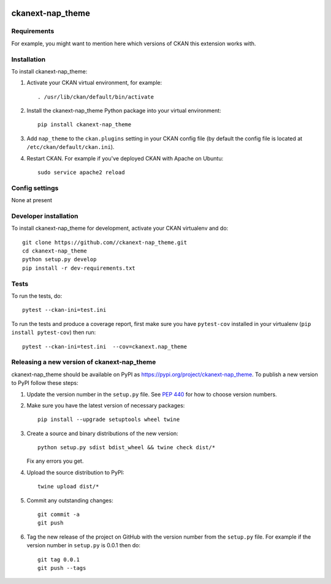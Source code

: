 .. You should enable this project on travis-ci.org and coveralls.io to make
   these badges work. The necessary Travis and Coverage config files have been
   generated for you.

.. image:: https://travis-ci.org//ckanext-nap_theme.svg?branch=master
    :target: https://travis-ci.org//ckanext-nap_theme

.. image:: https://coveralls.io/repos//ckanext-nap_theme/badge.svg
  :target: https://coveralls.io/r//ckanext-nap_theme

.. image:: https://img.shields.io/pypi/v/ckanext-nap_theme.svg
    :target: https://pypi.org/project/ckanext-nap_theme/
    :alt: Latest Version

.. image:: https://img.shields.io/pypi/pyversions/ckanext-nap_theme.svg
    :target: https://pypi.org/project/ckanext-nap_theme/
    :alt: Supported Python versions

.. image:: https://img.shields.io/pypi/status/ckanext-nap_theme.svg
    :target: https://pypi.org/project/ckanext-nap_theme/
    :alt: Development Status

.. image:: https://img.shields.io/pypi/l/ckanext-nap_theme.svg
    :target: https://pypi.org/project/ckanext-nap_theme/
    :alt: License

=============
ckanext-nap_theme
=============

.. Put a description of your extension here:
   What does it do? What features does it have?
   Consider including some screenshots or embedding a video!


------------
Requirements
------------

For example, you might want to mention here which versions of CKAN this
extension works with.


------------
Installation
------------

.. Add any additional install steps to the list below.
   For example installing any non-Python dependencies or adding any required
   config settings.

To install ckanext-nap_theme:

1. Activate your CKAN virtual environment, for example::

     . /usr/lib/ckan/default/bin/activate

2. Install the ckanext-nap_theme Python package into your virtual environment::

     pip install ckanext-nap_theme

3. Add ``nap_theme`` to the ``ckan.plugins`` setting in your CKAN
   config file (by default the config file is located at
   ``/etc/ckan/default/ckan.ini``).

4. Restart CKAN. For example if you've deployed CKAN with Apache on Ubuntu::

     sudo service apache2 reload


---------------
Config settings
---------------

None at present

.. Document any optional config settings here. For example::

.. # The minimum number of hours to wait before re-checking a resource
   # (optional, default: 24).
   ckanext.nap_theme.some_setting = some_default_value


----------------------
Developer installation
----------------------

To install ckanext-nap_theme for development, activate your CKAN virtualenv and
do::

    git clone https://github.com//ckanext-nap_theme.git
    cd ckanext-nap_theme
    python setup.py develop
    pip install -r dev-requirements.txt


-----
Tests
-----

To run the tests, do::

    pytest --ckan-ini=test.ini

To run the tests and produce a coverage report, first make sure you have
``pytest-cov`` installed in your virtualenv (``pip install pytest-cov``) then run::

    pytest --ckan-ini=test.ini  --cov=ckanext.nap_theme


----------------------------------------
Releasing a new version of ckanext-nap_theme
----------------------------------------

ckanext-nap_theme should be available on PyPI as https://pypi.org/project/ckanext-nap_theme.
To publish a new version to PyPI follow these steps:

1. Update the version number in the ``setup.py`` file.
   See `PEP 440 <http://legacy.python.org/dev/peps/pep-0440/#public-version-identifiers>`_
   for how to choose version numbers.

2. Make sure you have the latest version of necessary packages::

    pip install --upgrade setuptools wheel twine

3. Create a source and binary distributions of the new version::

       python setup.py sdist bdist_wheel && twine check dist/*

   Fix any errors you get.

4. Upload the source distribution to PyPI::

       twine upload dist/*

5. Commit any outstanding changes::

       git commit -a
       git push

6. Tag the new release of the project on GitHub with the version number from
   the ``setup.py`` file. For example if the version number in ``setup.py`` is
   0.0.1 then do::

       git tag 0.0.1
       git push --tags
